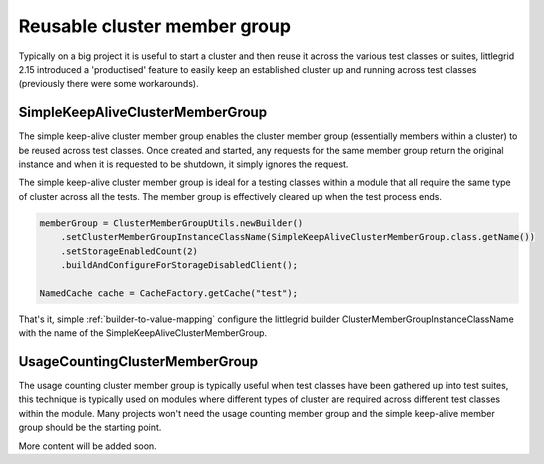 .. index::
   single: Reusable cluster member group; Improve build test time
   single: SimpleKeepAliveClusterMemberGroup; Improve build test time
   single: UsageCountingClusterMemberGroup; Improve build test time
   single: Improve test build time; Reusable cluster member group

.. _reusable-member-group:

Reusable cluster member group
=============================

Typically on a big project it is useful to start a cluster and then reuse it across the various
test classes or suites, littlegrid 2.15 introduced a 'productised' feature to easily keep an
established cluster up and running across test classes (previously there were some workarounds).


SimpleKeepAliveClusterMemberGroup
---------------------------------

The simple keep-alive cluster member group enables the cluster member group (essentially members
within a cluster) to be reused across test classes.  Once created and started, any requests
for the same member group return the original instance and when it is requested to be shutdown,
it simply ignores the request.

The simple keep-alive cluster member group is ideal for a testing classes within a module that
all require the same type of cluster across all the tests.  The member group is effectively cleared
up when the test process ends.

.. code-block:: java

    memberGroup = ClusterMemberGroupUtils.newBuilder()
        .setClusterMemberGroupInstanceClassName(SimpleKeepAliveClusterMemberGroup.class.getName())
        .setStorageEnabledCount(2)
        .buildAndConfigureForStorageDisabledClient();

    NamedCache cache = CacheFactory.getCache("test");

That's it, simple :ref:`builder-to-value-mapping` configure the littlegrid builder
ClusterMemberGroupInstanceClassName with the name of the SimpleKeepAliveClusterMemberGroup.


UsageCountingClusterMemberGroup
-------------------------------

The usage counting cluster member group is typically useful when test classes have been gathered
up into test suites, this technique is typically used on modules where different types of cluster
are required across different test classes within the module.  Many projects won't need the
usage counting member group and the simple keep-alive member group should be the starting point.

More content will be added soon.
